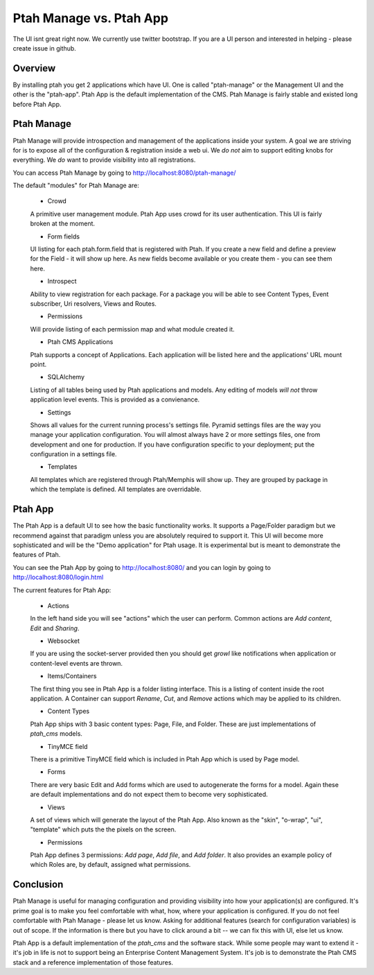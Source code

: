 Ptah Manage vs. Ptah App
========================

The UI isnt great right now.  We currently use twitter bootstrap.  If you are a UI person and interested in helping - please create issue in github.

Overview
--------

By installing ptah you get 2 applications which have UI.  One is called "ptah-manage" or the Management UI and the other is the "ptah-app".  Ptah App is the default implementation of the CMS.  Ptah Manage is fairly stable and existed long before Ptah App.

Ptah Manage
-----------
Ptah Manage will provide introspection and management of the applications inside your system.  A goal we are striving for is to expose all of the configuration & registration inside a web ui.  We *do not* aim to support editing knobs for everything.  We *do* want to provide visibility into all registrations.

You can access Ptah Manage by going to http://localhost:8080/ptah-manage/

The default "modules" for Ptah Manage are:

  - Crowd
  
  A primitive user management module.  Ptah App uses crowd for its user authentication.  This UI is fairly broken at the moment.
  
  - Form fields
  
  UI listing for each ptah.form.field that is registered with Ptah.  If you create a new field and define a preview for the Field - it will show up here.  As new fields become available or you create them - you can see them here.
  
  - Introspect
  
  Ability to view registration for each package.  For a package you will be able to see Content Types, Event subscriber, Uri resolvers, Views and Routes.
  
  - Permissions
  
  Will provide listing of each permission map and what module created it.  
  
  - Ptah CMS Applications
  
  Ptah supports a concept of Applications.  Each application will be listed here and the applications' URL mount point.  
  
  - SQLAlchemy
  
  Listing of all tables being used by Ptah applications and models.  Any editing of models *will not* throw application level events.  This is provided as a convienance.
  
  - Settings
  
  Shows all values for the current running process's settings file.  Pyramid settings files are the way you manage your application configuration.  You will almost always have 2 or more settings files, one from development and one for production.  If you have configuration specific to your deployment; put the configuration in a settings file. 
  
  - Templates
  
  All templates which are registered through Ptah/Memphis will show up.  They are grouped by package in which the template is defined.  All templates are overridable.  

Ptah App
--------

The Ptah App is a default UI to see how the basic functionality works.  It supports a Page/Folder paradigm but we recommend against that paradigm unless you are absolutely required to support it.  This UI will become more sophisticated and will be the "Demo application" for Ptah usage.  It is experimental but is meant to demonstrate the features of Ptah.

You can see the Ptah App by going to http://localhost:8080/ and you can login by going to http://localhost:8080/login.html 

The current features for Ptah App:

  - Actions
  
  In the left hand side you will see "actions" which the user can perform. Common actions are `Add content`, `Edit` and `Sharing`.  
  
  - Websocket
  
  If you are using the socket-server provided then you should get `growl` like notifications when application or content-level events are thrown. 
  
  - Items/Containers
  
  The first thing you see in Ptah App is a folder listing interface.  This is a listing of content inside the root application.  A Container can support `Rename`, `Cut`, and `Remove` actions which may be applied to its children.
  
  - Content Types
  
  Ptah App ships with 3 basic content types: Page, File, and Folder.  These are just implementations of `ptah_cms` models.
  
  - TinyMCE field
  
  There is a primitive TinyMCE field which is included in Ptah App which is used by Page model.  
  
  - Forms
  
  There are very basic Edit and Add forms which are used to autogenerate the forms for a model.  Again these are default implementations and do not expect them to become very sophisticated.  
  
  - Views
  
  A set of views which will generate the layout of the Ptah App.  Also known as the "skin", "o-wrap", "ui", "template" which puts the the pixels on the screen. 
  
  - Permissions
  
  Ptah App defines 3 permissions: `Add page`, `Add file`, and `Add folder`. It also provides an example policy of which Roles are, by default, assigned what permissions.  
  
Conclusion
----------
Ptah Manage is useful for managing configuration and providing visibility into how your application(s) are configured.  It's prime goal is to make you feel comfortable with what, how, where your application is configured.  If you do not feel comfortable with Ptah Manage - please let us know.  Asking for additional features (search for configuration variables) is out of scope.  If the information is there but you have to click around a bit -- we can fix this with UI, else let us know.

Ptah App is a default implementation of the `ptah_cms` and the software stack.  While some people may want to extend it - it's job in life is not to support being an Enterprise Content Management System.  It's job is to demonstrate the Ptah CMS stack and a reference implementation of those features.
